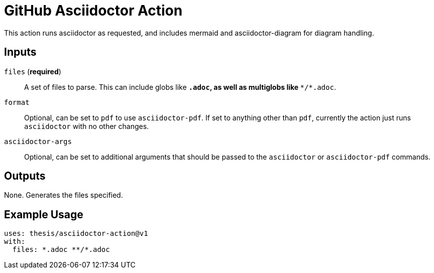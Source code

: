 = GitHub Asciidoctor Action

This action runs asciidoctor as requested, and includes mermaid and
asciidoctor-diagram for diagram handling.

== Inputs

`files` (**required**)::
    A set of files to parse. This can include globs like `*.adoc`, as well as
    multiglobs like `**/*.adoc`.

`format`::
    Optional, can be set to `pdf` to use `asciidoctor-pdf`. If set to anything
    other than `pdf`, currently the action just runs `asciidoctor` with no
    other changes.
 
`asciidoctor-args`::
    Optional, can be set to additional arguments that should be passed to the
    `asciidoctor` or `asciidoctor-pdf` commands.


== Outputs

None. Generates the files specified.

== Example Usage

```
uses: thesis/asciidoctor-action@v1
with:
  files: *.adoc **/*.adoc
```
